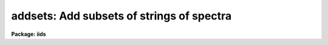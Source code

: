 .. _addsets:

addsets: Add subsets of strings of spectra
==========================================

**Package: iids**

.. raw:: html

  </tr></table><p>
  <h3>Name</h3>
  <!-- BeginSection: 'NAME' -->
  <p>
  addsets - Add subsets of a string of spectra
  </p>
  <!-- EndSection:   'NAME' -->
  <h3>Usage</h3>
  <!-- BeginSection: 'USAGE' -->
  <p>
  addsets input records
  </p>
  <!-- EndSection:   'USAGE' -->
  <h3>Parameters</h3>
  <!-- BeginSection: 'PARAMETERS' -->
  <dl>
  <dt><b>input</b></dt>
  <!-- Sec='PARAMETERS' Level=0 Label='input' Line='input' -->
  <dd>The root file name for the input spectra in the string.
  </dd>
  </dl>
  <dl>
  <dt><b>records</b></dt>
  <!-- Sec='PARAMETERS' Level=0 Label='records' Line='records' -->
  <dd>The range of spectra indicating the elements of the string.
  The names of the spectra will be formed by appending the range
  elements to the input root name.
  </dd>
  </dl>
  <dl>
  <dt><b>output</b></dt>
  <!-- Sec='PARAMETERS' Level=0 Label='output' Line='output' -->
  <dd>This is the root file name for the names of the spectra which will
  be created by the addset operation.
  </dd>
  </dl>
  <dl>
  <dt><b>start_rec = 1</b></dt>
  <!-- Sec='PARAMETERS' Level=0 Label='start_rec' Line='start_rec = 1' -->
  <dd>The starting record number to be appended to the root name of the
  created spectra.
  </dd>
  </dl>
  <dl>
  <dt><b>subset = 2</b></dt>
  <!-- Sec='PARAMETERS' Level=0 Label='subset' Line='subset = 2' -->
  <dd>The length of the substring of spectra which will be added together.
  For IIDS/IRS data which has been processed through BSWITCH, this
  parameter should be 2. This implies that spectra will be taken 
  2 at a time, added, and the sum written as a new spectrum.
  </dd>
  </dl>
  <dl>
  <dt><b>weighting = yes</b></dt>
  <!-- Sec='PARAMETERS' Level=0 Label='weighting' Line='weighting = yes' -->
  <dd>If set to yes, an average of the substring of spectra is generated
  (if flux calibrated) weighted by the integration times of the
  individual spectra. If set to no, a simple average is generated.
  If not flux calibrated, this parameter has no effect - a simple
  sum is generated.
  </dd>
  </dl>
  <!-- EndSection:   'PARAMETERS' -->
  <h3>Description</h3>
  <!-- BeginSection: 'DESCRIPTION' -->
  <p>
  Every <tt>"subset"</tt> group of spectra will be accumulated and the sum will be
  written as a new spectrum. For example, if the input string contains
  100 spectra, and subset=2, then 50 new spectra will be created. Each
  new spectrum will be the sum of the consecutive pairs in the original string.
  </p>
  <p>
  If there are insufficient spectra to complete a subset accumulation,
  the sum is written out anyway and a warning printed. For example,
  if the input string contains 23 spectra, and subset=4, there will be
  6 new spectra created, but the last one will be based on only 3 spectra.
  </p>
  <p>
  Subset may be set to 1 to allow a copy operation although this is not
  a very efficient way to do so.
  </p>
  <!-- EndSection:   'DESCRIPTION' -->
  <h3>Examples</h3>
  <!-- BeginSection: 'EXAMPLES' -->
  <p>
  The following three examples are those described above.
  </p>
  <pre>
  	cl&gt; addsets nite1 2001-2100
  	cl&gt; addsets nite1 2001-2023 subset=4
  	cl&gt; addsets nite1 2001-2010 subset=1 output=nite2 \<br>
  	&gt;&gt;&gt; start_rec=2001
  </pre>
  <!-- EndSection:   'EXAMPLES' -->
  <h3>See also</h3>
  <!-- BeginSection: 'SEE ALSO' -->
  <p>
  bswitch
  </p>
  
  <!-- EndSection:    'SEE ALSO' -->
  
  <!-- Contents: 'NAME' 'USAGE' 'PARAMETERS' 'DESCRIPTION' 'EXAMPLES' 'SEE ALSO'  -->
  
